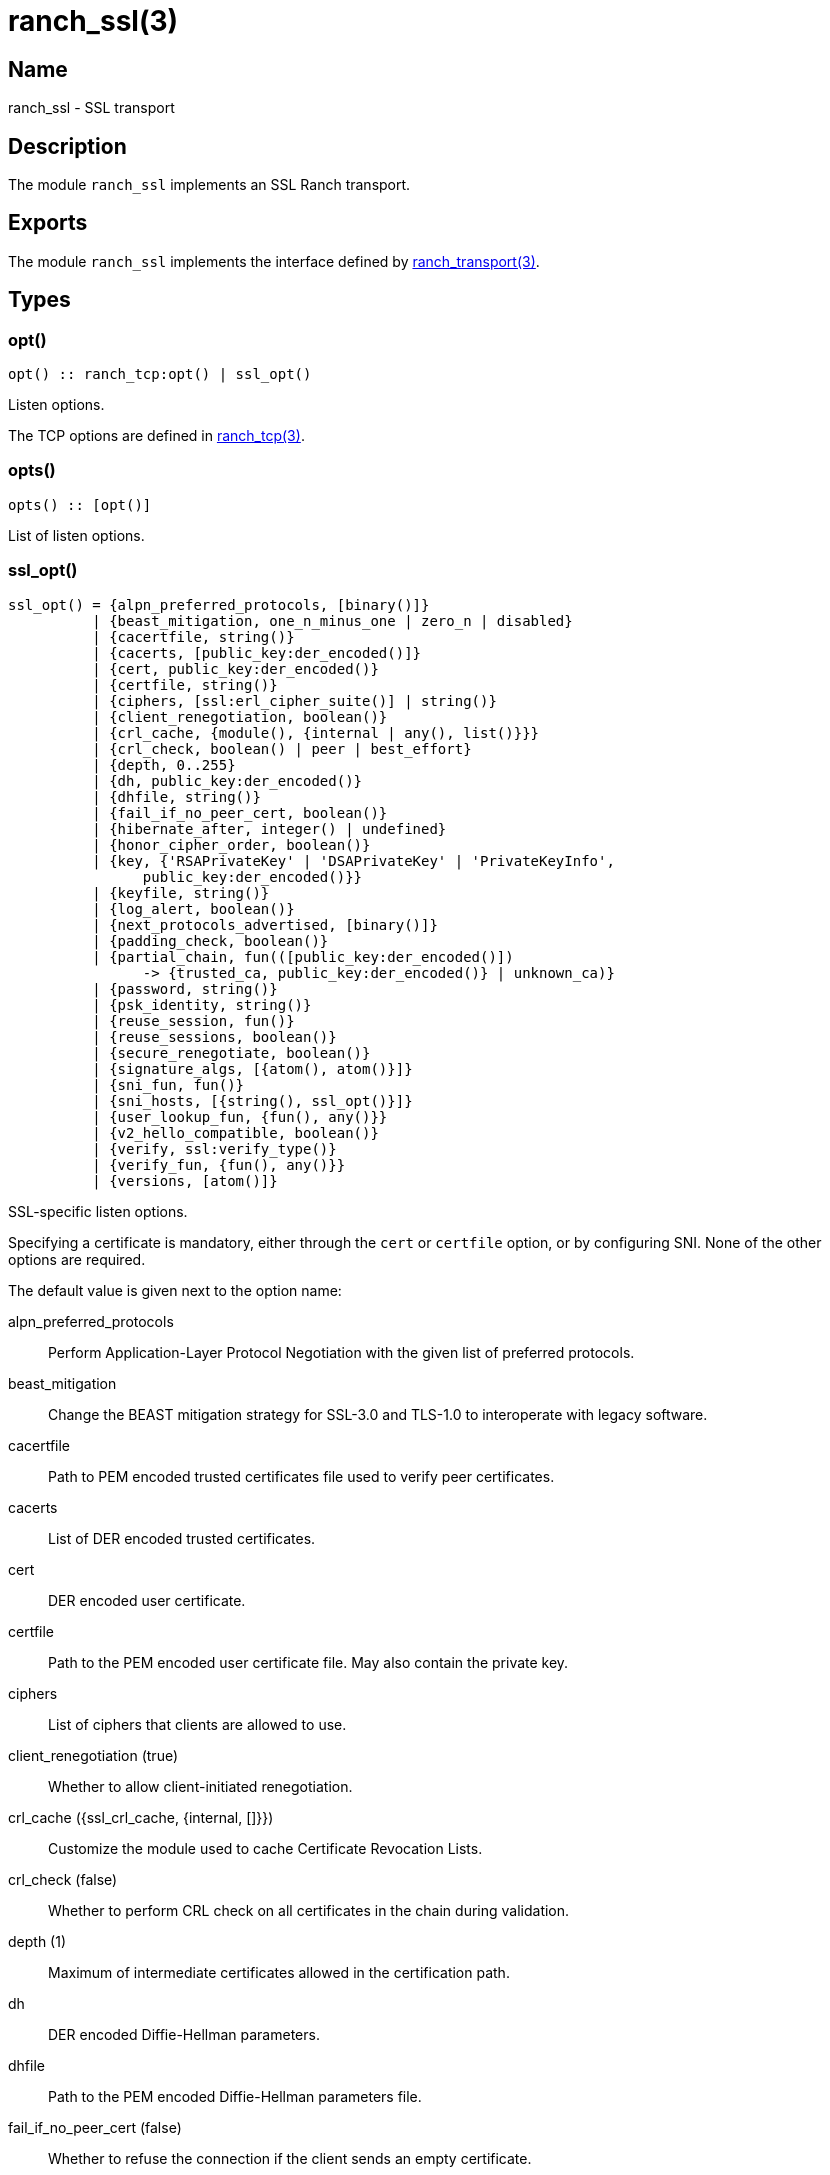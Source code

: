 = ranch_ssl(3)

== Name

ranch_ssl - SSL transport

== Description

The module `ranch_ssl` implements an SSL Ranch transport.

== Exports

The module `ranch_ssl` implements the interface defined
by link:man:ranch_transport(3)[ranch_transport(3)].

== Types

=== opt()

[source,erlang]
----
opt() :: ranch_tcp:opt() | ssl_opt()
----

Listen options.

The TCP options are defined in link:man:ranch_tcp(3)[ranch_tcp(3)].

=== opts()

[source,erlang]
----
opts() :: [opt()]
----

List of listen options.

=== ssl_opt()

[source,erlang]
----
ssl_opt() = {alpn_preferred_protocols, [binary()]}
          | {beast_mitigation, one_n_minus_one | zero_n | disabled}
          | {cacertfile, string()}
          | {cacerts, [public_key:der_encoded()]}
          | {cert, public_key:der_encoded()}
          | {certfile, string()}
          | {ciphers, [ssl:erl_cipher_suite()] | string()}
          | {client_renegotiation, boolean()}
          | {crl_cache, {module(), {internal | any(), list()}}}
          | {crl_check, boolean() | peer | best_effort}
          | {depth, 0..255}
          | {dh, public_key:der_encoded()}
          | {dhfile, string()}
          | {fail_if_no_peer_cert, boolean()}
          | {hibernate_after, integer() | undefined}
          | {honor_cipher_order, boolean()}
          | {key, {'RSAPrivateKey' | 'DSAPrivateKey' | 'PrivateKeyInfo',
                public_key:der_encoded()}}
          | {keyfile, string()}
          | {log_alert, boolean()}
          | {next_protocols_advertised, [binary()]}
          | {padding_check, boolean()}
          | {partial_chain, fun(([public_key:der_encoded()])
                -> {trusted_ca, public_key:der_encoded()} | unknown_ca)}
          | {password, string()}
          | {psk_identity, string()}
          | {reuse_session, fun()}
          | {reuse_sessions, boolean()}
          | {secure_renegotiate, boolean()}
          | {signature_algs, [{atom(), atom()}]}
          | {sni_fun, fun()}
          | {sni_hosts, [{string(), ssl_opt()}]}
          | {user_lookup_fun, {fun(), any()}}
          | {v2_hello_compatible, boolean()}
          | {verify, ssl:verify_type()}
          | {verify_fun, {fun(), any()}}
          | {versions, [atom()]}
----

SSL-specific listen options.

Specifying a certificate is mandatory, either through the `cert`
or `certfile` option, or by configuring SNI. None of the other
options are required.

The default value is given next to the option name:

alpn_preferred_protocols::

Perform Application-Layer Protocol Negotiation
with the given list of preferred protocols.

beast_mitigation::

Change the BEAST mitigation strategy for SSL-3.0 and TLS-1.0
to interoperate with legacy software.

cacertfile::

Path to PEM encoded trusted certificates file used to verify
peer certificates.

cacerts::

List of DER encoded trusted certificates.

cert::

DER encoded user certificate.

certfile::

Path to the PEM encoded user certificate file. May also
contain the private key.

ciphers::

List of ciphers that clients are allowed to use.

client_renegotiation (true)::

Whether to allow client-initiated renegotiation.

crl_cache ({ssl_crl_cache, {internal, []}})::

Customize the module used to cache Certificate Revocation Lists.

crl_check (false)::

Whether to perform CRL check on all certificates in the chain
during validation.

depth (1)::

Maximum of intermediate certificates allowed in the
certification path.

dh::

DER encoded Diffie-Hellman parameters.

dhfile::

Path to the PEM encoded Diffie-Hellman parameters file.

fail_if_no_peer_cert (false)::

Whether to refuse the connection if the client sends an
empty certificate.

hibernate_after (undefined)::

Time in ms after which SSL socket processes go into
hibernation to reduce memory usage.

honor_cipher_order (false)::

If true, use the server's preference for cipher selection.
If false, use the client's preference.

key::

DER encoded user private key.

keyfile::

Path to the PEM encoded private key file, if different from
the certfile.

log_alert (true)::

If false, error reports will not be displayed.

next_protocols_advertised::

List of protocols to send to the client if it supports the
Next Protocol extension.

padding_check::

Allow disabling the block cipher padding check for TLS-1.0
to be able to interoperate with legacy software.

partial_chain::

Claim an intermediate CA in the chain as trusted.

password::

Password to the private key file, if password protected.

psk_identity::

Provide the given PSK identity hint to the client during the
handshake.

reuse_session::

Custom policy to decide whether a session should be reused.

reuse_sessions (false)::

Whether to allow session reuse.

secure_renegotiate (false)::

Whether to reject renegotiation attempts that do not conform
to RFC5746.

signature_algs::

The TLS signature algorithm extension may be used, from TLS 1.2,
to negotiate which signature algorithm to use during the TLS
handshake.

sni_fun::

Function called when the client requests a host using Server
Name Indication. Returns options to apply.

sni_hosts::

Options to apply for the host that matches what the client
requested with Server Name Indication.

user_lookup_fun::

Function called to determine the shared secret when using PSK,
or provide parameters when using SRP.

v2_hello_compatible::

Accept clients that send hello messages in SSL-2.0 format while
offering supported SSL/TLS versions.

verify (verify_none)::

Use `verify_peer` to request a certificate from the client.

verify_fun::

Custom policy to decide whether a client certificate is valid.

versions::

TLS protocol versions that will be supported.

Note that the client will not send a certificate unless the
value for the `verify` option is set to `verify_peer`. This
means that `fail_if_no_peer_cert` only applies when combined
with the `verify` option. The `verify_fun` option allows
greater control over the client certificate validation.

The options `sni_fun` and `sni_hosts` are mutually exclusive.

== See also

link:man:ranch(7)[ranch(7)],
link:man:ranch_transport(3)[ranch_transport(3)],
link:man:ranch_tcp(3)[ranch_tcp(3)],
ssl(3)
